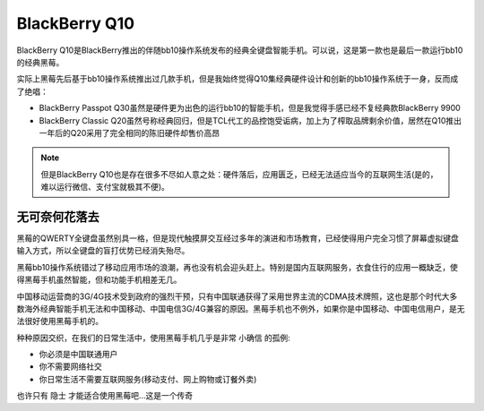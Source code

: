.. _blackberry_q10:

=================
BlackBerry Q10
=================

BlackBerry Q10是BlackBerry推出的伴随bb10操作系统发布的经典全键盘智能手机。可以说，这是第一款也是最后一款运行bb10的经典黑莓。


实际上黑莓先后基于bb10操作系统推出过几款手机，但是我始终觉得Q10集经典硬件设计和创新的bb10操作系统于一身，反而成了绝唱：

- BlackBerry Passpot Q30虽然是硬件更为出色的运行bb10的智能手机，但是我觉得手感已经不复经典款BlackBerry 9900
- BlackBerry Classic Q20虽然号称经典回归，但是TCL代工的品控饱受诟病，加上为了榨取品牌剩余价值，居然在Q10推出一年后的Q20采用了完全相同的陈旧硬件却售价高昂

.. note::

   但是BlackBerry Q10也是存在很多不尽如人意之处：硬件落后，应用匮乏，已经无法适应当今的互联网生活(是的，难以运行微信、支付宝就极其不便)。

无可奈何花落去
===============

黑莓的QWERTY全键盘虽然别具一格，但是现代触摸屏交互经过多年的演进和市场教育，已经使得用户完全习惯了屏幕虚拟键盘输入方式，所以全键盘的盲打优势已经消失殆尽。

黑莓bb10操作系统错过了移动应用市场的浪潮，再也没有机会迎头赶上。特别是国内互联网服务，衣食住行的应用一概缺乏，使得黑莓手机虽然智能，但和功能手机相差无几。

中国移动运营商的3G/4G技术受到政府的强烈干预，只有中国联通获得了采用世界主流的CDMA技术牌照，这也是那个时代大多数海外经典智能手机无法和中国移动、中国电信3G/4G兼容的原因。黑莓手机也不例外，如果你是中国移动、中国电信用户，是无法很好使用黑莓手机的。

种种原因交织，在我们的日常生活中，使用黑莓手机几乎是非常 ``小确信`` 的孤例:

- 你必须是中国联通用户
- 你不需要网络社交
- 你日常生活不需要互联网服务(移动支付、网上购物或订餐外卖)

也许只有 ``隐士`` 才能适合使用黑莓吧...这是一个传奇
